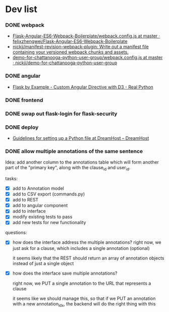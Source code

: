 #+STARTUP: content hidestars odd

* Dev list
*** DONE webpack
    - [[https://github.com/felixzhengwei/Flask-Angular-ES6-Webpack-Boilerplate/blob/master/webpack.config.js][Flask-Angular-ES6-Webpack-Boilerplate/webpack.config.js at master · felixzhengwei/Flask-Angular-ES6-Webpack-Boilerplate]]
    - [[https://github.com/nickjj/manifest-revision-webpack-plugin][nickjj/manifest-revision-webpack-plugin: Write out a manifest file containing your versioned webpack chunks and assets.]]
    - [[https://github.com/nickjj/demo-for-chattanooga-python-user-group/blob/master/webpack.config.js][demo-for-chattanooga-python-user-group/webpack.config.js at master · nickjj/demo-for-chattanooga-python-user-group]]
*** DONE angular
    - [[https://realpython.com/blog/python/flask-by-example-custom-angular-directive-with-D3/][Flask by Example - Custom Angular Directive with D3 - Real Python]]
*** DONE frontend
*** DONE swap out flask-login for flask-security
*** DONE deploy
    - [[https://help.dreamhost.com/hc/en-us/articles/216128557-Guidelines-for-setting-up-a-Python-file-at-DreamHost][Guidelines for setting up a Python file at DreamHost – DreamHost]]
*** DONE allow multiple annotations of the same sentence
    Idea: add another column to the annotations table which will form
    another part of the "primary key", along with the clause_id and user_id.

    tasks:
    - [X] add to Annotation model
    - [X] add to CSV export (commands.py)
    - [X] add to REST
    - [X] add to angular component
    - [X] add to interface
    - [X] modify existing tests to pass
    - [X] add new tests for new functionality

    questions:
    - [X] how does the interface address the multiple annotations?
      right now, we just ask for a clause, which includes a single
      annotation (optional)

      it seems likely that the REST should return an array of
      annotation objects instead of just a single object
    - [X] how does the interface save multiple annotations?

      right now, we PUT a single annotation to the URL that represents
      a clause

      it seems like we should manage this, so that if we PUT an
      annotation with a new annotation_idx, the backend will do the
      right thing with this
